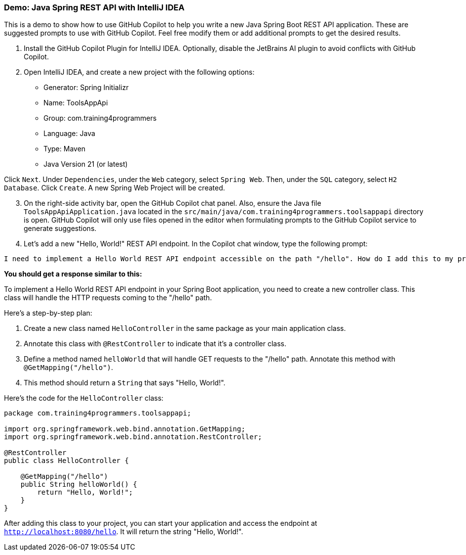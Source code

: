 === Demo: Java Spring REST API with IntelliJ IDEA

This is a demo to show how to use GitHub Copilot to help you write a new Java Spring Boot REST API application. These are suggested prompts to use with GitHub Copilot. Feel free modify them or add additional prompts to get the desired results.

. Install the GitHub Copilot Plugin for IntelliJ IDEA. Optionally, disable the JetBrains AI plugin to avoid conflicts with GitHub Copilot.
. Open IntelliJ IDEA, and create a new project with the following options:

- Generator: Spring Initializr
- Name: ToolsAppApi
- Group: com.training4programmers
- Language: Java
- Type: Maven
- Java Version 21 (or latest)

[.indent-2]
Click `Next`.  Under `Dependencies`, under the `Web` category, select `Spring Web`. Then, under the `SQL` category, select `H2 Database`. Click `Create`. A new Spring Web Project will be created.

[start=3]
. On the right-side activity bar, open the GitHub Copilot chat panel. Also, ensure the Java file `ToolsAppApiApplication.java` located in the `src/main/java/com.training4programmers.toolsappapi` directory is open. GitHub Copilot will only use files opened in the editor when formulating prompts to the GitHub Copilot service to generate suggestions.

. Let's add a new "Hello, World!" REST API endpoint. In the Copilot chat window, type the following prompt:

[source,text,width=60]
----
I need to implement a Hello World REST API endpoint accessible on the path "/hello". How do I add this to my project?
----

**You should get a response similar to this:**

To implement a Hello World REST API endpoint in your Spring Boot application, you need to create a new controller class. This class will handle the HTTP requests coming to the "/hello" path.

Here's a step-by-step plan:

1. Create a new class named `HelloController` in the same package as your main application class.
2. Annotate this class with `@RestController` to indicate that it's a controller class.
3. Define a method named `helloWorld` that will handle GET requests to the "/hello" path. Annotate this method with `@GetMapping("/hello")`.
4. This method should return a `String` that says "Hello, World!".

Here's the code for the `HelloController` class:

[source,java]
----
package com.training4programmers.toolsappapi;

import org.springframework.web.bind.annotation.GetMapping;
import org.springframework.web.bind.annotation.RestController;

@RestController
public class HelloController {

    @GetMapping("/hello")
    public String helloWorld() {
        return "Hello, World!";
    }
}
----
After adding this class to your project, you can start your application and access the endpoint at `http://localhost:8080/hello`. It will return the string "Hello, World!".  
